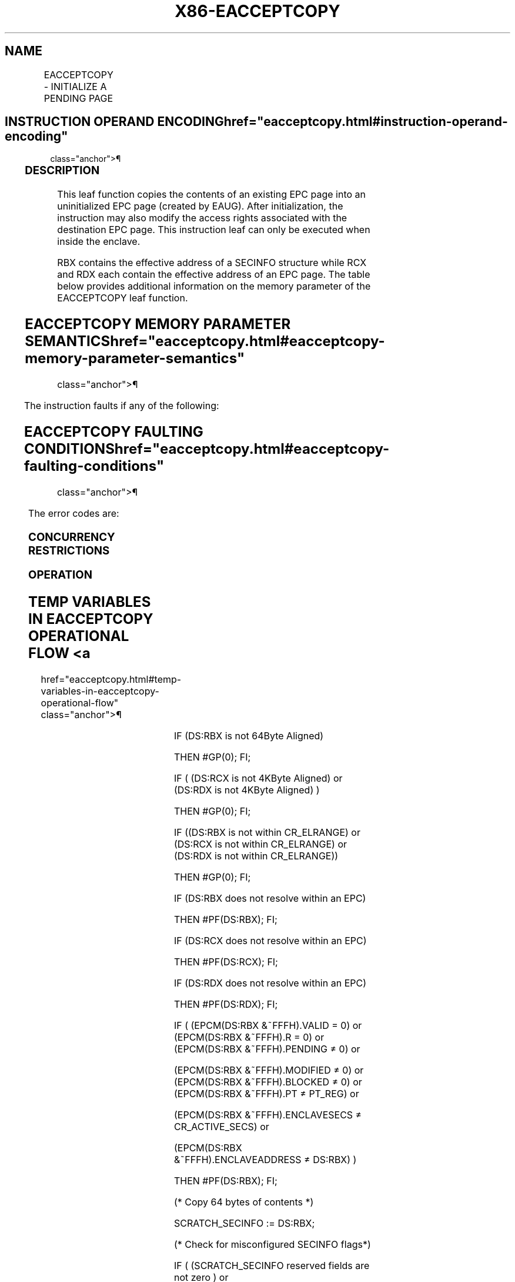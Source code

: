 '\" t
.nh
.TH "X86-EACCEPTCOPY" "7" "December 2023" "Intel" "Intel x86-64 ISA Manual"
.SH NAME
EACCEPTCOPY - INITIALIZE A PENDING PAGE
.TS
allbox;
l l l l l 
l l l l l .
\fBOpcode/Instruction\fP	\fBOp/En\fP	\fB64/32 bit Mode Support\fP	\fBCPUID Feature Flag\fP	\fBDescription\fP
EAX = 07H ENCLU[EACCEPTCOPY]	IR	V/V	SGX2	T{
This leaf function initializes a dynamically allocated EPC page from another page in the EPC.
T}
.TE

.SH INSTRUCTION OPERAND ENCODING  href="eacceptcopy.html#instruction-operand-encoding"
class="anchor">¶

.TS
allbox;
l l l l l l 
l l l l l l .
\fB\fP	\fB\fP	\fB\fP	\fB\fP	\fB\fP	\fB\fP
Op/En	EAX		RBX	RCX	RDX
IR	EACCEPTCOPY (In)	Return Error Code (Out)	Address of a SECINFO (In)	T{
Address of the destination EPC page (In)
T}	T{
Address of the source EPC page (In)
T}
.TE

.SS DESCRIPTION
This leaf function copies the contents of an existing EPC page into an
uninitialized EPC page (created by EAUG). After initialization, the
instruction may also modify the access rights associated with the
destination EPC page. This instruction leaf can only be executed when
inside the enclave.

.PP
RBX contains the effective address of a SECINFO structure while RCX and
RDX each contain the effective address of an EPC page. The table below
provides additional information on the memory parameter of the
EACCEPTCOPY leaf function.

.SH EACCEPTCOPY MEMORY PARAMETER SEMANTICS  href="eacceptcopy.html#eacceptcopy-memory-parameter-semantics"
class="anchor">¶

.TS
allbox;
l l l 
l l l .
\fB\fP	\fB\fP	\fB\fP
SECINFO	EPCPAGE (Destination)	EPCPAGE (Source)
T{
Read access permitted by Non Enclave
T}	T{
Read/Write access permitted by Enclave
T}	T{
Read access permitted by Enclave
T}
.TE

.PP
The instruction faults if any of the following:

.SH EACCEPTCOPY FAULTING CONDITIONS  href="eacceptcopy.html#eacceptcopy-faulting-conditions"
class="anchor">¶

.TS
allbox;
l l 
l l .
\fB\fP	\fB\fP
T{
The operands are not properly aligned.
T}	T{
If security attributes of the SECINFO page make the page inaccessible.
T}
T{
The EPC page is locked by another thread.
T}	T{
If security attributes of the source EPC page make the page inaccessible.
T}
The EPC page is not valid.	T{
RBX does not contain an effective address in an EPC page in the running enclave.
T}
T{
SECINFO contains an invalid request.
T}	T{
RCX/RDX does not contain an effective address of an EPC page in the running enclave.
T}
.TE

.PP
The error codes are:

.SS CONCURRENCY RESTRICTIONS
.SS OPERATION
.SH TEMP VARIABLES IN EACCEPTCOPY OPERATIONAL FLOW <a
href="eacceptcopy.html#temp-variables-in-eacceptcopy-operational-flow"
class="anchor">¶

.TS
allbox;
l l l l 
l l l l .
\fBName Type Size (bits) Name\fP	\fB\fP	\fB\fP	\fB\fP
SCRATCH_SECINFO	SECINFO	512	T{
Scratch storage for holding the contents of DS:RBX.
T}
.TE

.PP
IF (DS:RBX is not 64Byte Aligned)

.PP
THEN #GP(0); FI;

.PP
IF ( (DS:RCX is not 4KByte Aligned) or (DS:RDX is not 4KByte Aligned) )

.PP
THEN #GP(0); FI;

.PP
IF ((DS:RBX is not within CR_ELRANGE) or (DS:RCX is not within
CR_ELRANGE) or (DS:RDX is not within CR_ELRANGE))

.PP
THEN #GP(0); FI;

.PP
IF (DS:RBX does not resolve within an EPC)

.PP
THEN #PF(DS:RBX); FI;

.PP
IF (DS:RCX does not resolve within an EPC)

.PP
THEN #PF(DS:RCX); FI;

.PP
IF (DS:RDX does not resolve within an EPC)

.PP
THEN #PF(DS:RDX); FI;

.PP
IF ( (EPCM(DS:RBX &~FFFH).VALID = 0) or (EPCM(DS:RBX &~FFFH).R = 0) or
(EPCM(DS:RBX &~FFFH).PENDING ≠ 0) or

.PP
(EPCM(DS:RBX &~FFFH).MODIFIED ≠ 0) or (EPCM(DS:RBX &~FFFH).BLOCKED ≠ 0)
or (EPCM(DS:RBX &~FFFH).PT ≠ PT_REG) or

.PP
(EPCM(DS:RBX &~FFFH).ENCLAVESECS ≠ CR_ACTIVE_SECS) or

.PP
(EPCM(DS:RBX &~FFFH).ENCLAVEADDRESS ≠ DS:RBX) )

.PP
THEN #PF(DS:RBX); FI;

.PP
(* Copy 64 bytes of contents *)

.PP
SCRATCH_SECINFO := DS:RBX;

.PP
(* Check for misconfigured SECINFO flags*)

.PP
IF ( (SCRATCH_SECINFO reserved fields are not zero ) or
(SCRATCH_SECINFO.FLAGS.R=0) AND(SCRATCH_SECINFO.FLAGS.W≠0 ) or

.PP
(SCRATCH_SECINFO.FLAGS.PT is not PT_REG) )

.PP
THEN #GP(0); FI;

.PP
(* Check security attributes of the source EPC page *)

.PP
IF ( (EPCM(DS:RDX).VALID = 0) or (EPCM(DS:RCX).R = 0) or
(EPCM(DS:RDX).PENDING ≠ 0) or (EPCM(DS:RDX).MODIFIED ≠ 0) or

.PP
(EPCM(DS:RDX).BLOCKED ≠ 0) or (EPCM(DS:RDX).PT ≠ PT_REG) or
(EPCM(DS:RDX).ENCLAVESECS ≠ CR_ACTIVE_SECS) or

.PP
(EPCM(DS:RDX).ENCLAVEADDRESS ≠ DS:RDX))

.PP
THEN #PF(DS:RDX); FI;

.PP
(* Check security attributes of the destination EPC page *)

.PP
IF ( (EPCM(DS:RCX).VALID = 0) or (EPCM(DS:RCX).PENDING ≠ 1) or
(EPCM(DS:RCX).MODIFIED ≠ 0) or

.PP
(EPCM(DS:RDX).BLOCKED ≠ 0) or (EPCM(DS:RCX).PT ≠ PT_REG) or
(EPCM(DS:RCX).ENCLAVESECS ≠ CR_ACTIVE_SECS) )

.PP
THEN

.PP
RFLAGS.ZF := 1;

.PP
RAX := SGX_PAGE_ATTRIBUTES_MISMATCH;

.PP
GOTO DONE;

.PP
FI;

.PP
(* Check the destination EPC page for concurrency *)

.PP
IF (destination EPC page in use )

.PP
THEN #GP(0); FI;

.PP
(* Re-Check security attributes of the destination EPC page *)

.PP
IF ( (EPCM(DS:RCX).VALID = 0) or (EPCM(DS:RCX).PENDING ≠ 1) or
(EPCM(DS:RCX).MODIFIED ≠ 0) or

.PP
(EPCM(DS:RCX).R ≠ 1) or (EPCM(DS:RCX).W ≠ 1) or (EPCM(DS:RCX).X ≠ 0) or

.PP
(EPCM(DS:RCX).PT ≠ SCRATCH_SECINFO.FLAGS.PT) or
(EPCM(DS:RCX).ENCLAVESECS ≠ CR_ACTIVE_SECS) or

.PP
(EPCM(DS:RCX).ENCLAVEADDRESS ≠ DS:RCX))

.PP
THEN

.PP
RFLAGS.ZF := 1;

.PP
RAX := SGX_PAGE_ATTRIBUTES_MISMATCH;

.PP
GOTO DONE;

.PP
FI;

.PP
(* Copy 4KBbytes form the source to destination EPC page*)

.PP
DS:RCX[32767:0] := DS:RDX[32767:0];

.PP
(* Update EPCM permissions *)

.PP
EPCM(DS:RCX).R := SCRATCH_SECINFO.FLAGS.R;

.PP
EPCM(DS:RCX).W := SCRATCH_SECINFO.FLAGS.W;

.PP
EPCM(DS:RCX).X := SCRATCH_SECINFO.FLAGS.X;

.PP
EPCM(DS:RCX).PENDING := 0;

.PP
RFLAGS.ZF := 0;

.PP
RAX := 0;

.PP
DONE:

.PP
RFLAGS.CF,PF,AF,OF,SF := 0;

.SS FLAGS AFFECTED
Sets ZF if page is not modifiable, otherwise cleared. Clears CF, PF, AF,
OF, SF.

.SS PROTECTED MODE EXCEPTIONS  href="eacceptcopy.html#protected-mode-exceptions"
class="anchor">¶

.TS
allbox;
l l 
l l .
\fB\fP	\fB\fP
#GP(0)	T{
If executed outside an enclave.
T}
	T{
If a memory operand effective address is outside the DS segment limit.
T}
	T{
If a memory operand is not properly aligned.
T}
	If a memory operand is locked.
#PF(error	T{
code) If a page fault occurs in accessing memory operands.
T}
	T{
If a memory operand is not an EPC page.
T}
	T{
If EPC page has incorrect page type or security attributes.
T}
.TE

.SS 64-BIT MODE EXCEPTIONS
.TS
allbox;
l l 
l l .
\fB\fP	\fB\fP
#GP(0)	T{
If executed outside an enclave.
T}
	T{
If a memory operand is non-canonical form.
T}
	T{
If a memory operand is not properly aligned.
T}
	If a memory operand is locked.
#PF(error	T{
code) If a page fault occurs in accessing memory operands.
T}
	T{
If a memory operand is not an EPC page.
T}
	T{
If EPC page has incorrect page type or security attributes.
T}
.TE

.SH COLOPHON
This UNOFFICIAL, mechanically-separated, non-verified reference is
provided for convenience, but it may be
incomplete or
broken in various obvious or non-obvious ways.
Refer to Intel® 64 and IA-32 Architectures Software Developer’s
Manual
\[la]https://software.intel.com/en\-us/download/intel\-64\-and\-ia\-32\-architectures\-sdm\-combined\-volumes\-1\-2a\-2b\-2c\-2d\-3a\-3b\-3c\-3d\-and\-4\[ra]
for anything serious.

.br
This page is generated by scripts; therefore may contain visual or semantical bugs. Please report them (or better, fix them) on https://github.com/MrQubo/x86-manpages.
